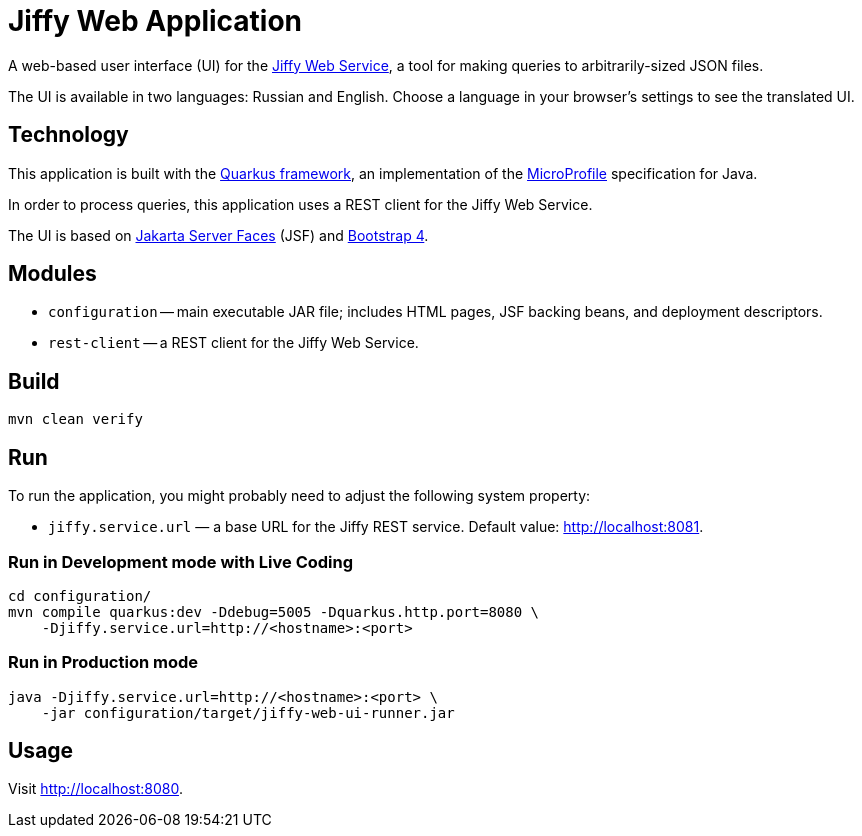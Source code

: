 = Jiffy Web Application

A web-based user interface (UI) for the https://github.com/edubenetskiy/jiffy/tree/master/web-service[Jiffy Web Service], a tool for making queries to arbitrarily-sized JSON files.

The UI is available in two languages: Russian and English.
Choose a language in your browser’s settings to see the translated UI.

== Technology

This application is built with the https://quarkus.io[Quarkus framework], an implementation of the https://microprofile.io/[MicroProfile] specification for Java.

In order to process queries, this application uses a REST client for the Jiffy Web Service.

The UI is based on https://jakarta.ee/specifications/faces/[Jakarta Server Faces] (JSF) and https://getbootstrap.com/[Bootstrap 4].

== Modules

* `configuration` -- main executable JAR file; includes HTML pages, JSF backing beans, and deployment descriptors.
* `rest-client` -- a REST client for the Jiffy Web Service.

== Build

----
mvn clean verify
----

== Run

To run the application, you might probably need to adjust the following system property:

* `jiffy.service.url` — a base URL for the Jiffy REST service.
Default value: http://localhost:8081.

=== Run in Development mode with Live Coding

----
cd configuration/
mvn compile quarkus:dev -Ddebug=5005 -Dquarkus.http.port=8080 \
    -Djiffy.service.url=http://<hostname>:<port>
----

=== Run in Production mode

----
java -Djiffy.service.url=http://<hostname>:<port> \
    -jar configuration/target/jiffy-web-ui-runner.jar
----

== Usage

Visit http://localhost:8080.
